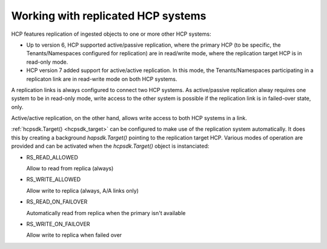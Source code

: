 Working with replicated HCP systems
===================================

HCP features replication of ingested objects to one or more other HCP
systems:

*   Up to version 6, HCP supported active/passive replication, where the
    primary HCP (to be specific, the Tenants/Namespaces configured for
    replication) are in read/write mode, where the replication target HCP is
    in read-only mode.

*   HCP version 7 added support for active/active replication.
    In this mode, the Tenants/Namespaces participating in a replicaton link
    are in read-write mode on both HCP systems.

A replication links is always configured to connect two HCP systems.
As active/passive replication alway requires one system to be in read-only
mode, write access to the other system is possible if the replication link
is in failed-over state, only.

Active/active replication, on the other hand, allows write access to
both HCP systems in a link.

:ref:`hcpsdk.Target() <hcpsdk_target>` can be configured to make use of the
replication system automatically. It does this by creating a background
*hapsdk.Target()* pointing to the replication target HCP. Various modes of
operation are provided and can be activated when the *hcpsdk.Target()*
object is instanciated:

*   RS_READ_ALLOWED

    Allow to read from replica (always)

*   RS_WRITE_ALLOWED

    Allow write to replica (always, A/A links only)

*   RS_READ_ON_FAILOVER

    Automatically read from replica when the primary isn't available

*   RS_WRITE_ON_FAILOVER

    Allow write to replica when failed over



